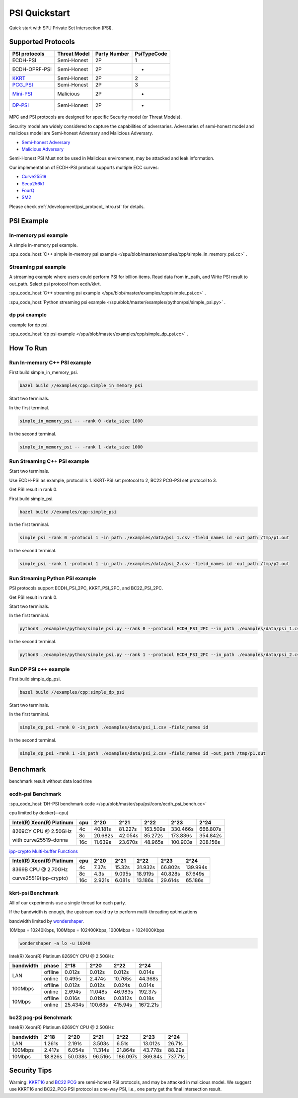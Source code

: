 PSI Quickstart
===============

Quick start with SPU Private Set Intersection (PSI).

Supported Protocols
----------------------

.. The :spu_code_host:`ECDH-PSI </spu/blob/master/spu/psi/core/ecdh_psi.h>` is favorable if the bandwidth is the bottleneck.
.. If the computing is the bottleneck, you should try the BaRK-OPRF based
.. PSI :spu_code_host:`KKRT-PSI API </spu/blob/master/spu/psi/core/kkrt_psi.h>`.

+---------------+--------------+--------------+--------------+
| PSI protocols | Threat Model | Party Number |  PsiTypeCode |
+===============+==============+==============+==============+
| ECDH-PSI      | Semi-Honest  | 2P           |   1          |
+---------------+--------------+--------------+--------------+
| ECDH-OPRF-PSI | Semi-Honest  | 2P           |   -          |
+---------------+--------------+--------------+--------------+
| `KKRT`_       | Semi-Honest  | 2P           |   2          |
+---------------+--------------+--------------+--------------+
| `PCG_PSI`_    | Semi-Honest  | 2P           |   3          |
+---------------+--------------+--------------+--------------+
| `Mini-PSI`_   | Malicious    | 2P           |   -          |
+---------------+--------------+--------------+--------------+
| `DP-PSI`_     | Semi-Honest  | 2P           |   -          |
+---------------+--------------+--------------+--------------+

MPC and PSI protocols are designed for specific Security model (or Threat Models). 

Security model are widely considered to capture the capabilities of adversaries. 
Adversaries of semi-honest model and malicious model are Semi-honest Adversary and
Malicious Adversary. 

- `Semi-honest Adversary <https://wiki.mpcalliance.org/semi_honest_adversary.html>`_
- `Malicious Adversary <https://wiki.mpcalliance.org/malicious_adversary.html>`_

Semi-Honest PSI Must not be used in Malicious environment, may be attacked and leak information.

Our implementation of ECDH-PSI protocol supports multiple ECC curves:

- `Curve25519 <https://en.wikipedia.org/wiki/Curve25519>`_
- `Secp256k1 <https://en.bitcoin.it/wiki/Secp256k1>`_
- `FourQ <https://en.wikipedia.org/wiki/FourQ>`_
- `SM2 <https://www.cryptopp.com/wiki/SM2>`_

.. _PCG_PSI: https://eprint.iacr.org/2022/334.pdf
.. _KKRT: https://eprint.iacr.org/2016/799.pdf
.. _Mini-PSI: https://eprint.iacr.org/2021/1159.pdf
.. _DP-PSI: https://arxiv.org/pdf/2208.13249.pdf

Please check :ref:`/development/psi_protocol_intro.rst` for details.

PSI Example
------------

In-memory psi example
>>>>>>>>>>>>>>>>>>>>>

A simple in-memory psi example. 

:spu_code_host:`C++ simple in-memory psi example </spu/blob/master/examples/cpp/simple_in_memory_psi.cc>` .  

Streaming psi example
>>>>>>>>>>>>>>>>>>>>>

A streaming example where users could perform PSI for billion items.
Read data from in_path, and Write PSI result to out_path.
Select psi protocol from ecdh/kkrt. 

:spu_code_host:`C++ streaming psi example </spu/blob/master/examples/cpp/simple_psi.cc>` .

:spu_code_host:`Python streaming psi example </spu/blob/master/examples/python/psi/simple_psi.py>` .

dp psi example
>>>>>>>>>>>>>>>>>>>>>
example for dp psi.

:spu_code_host:`dp psi example </spu/blob/master/examples/cpp/simple_dp_psi.cc>` .

How To Run
----------

Run In-memory C++ PSI example
>>>>>>>>>>>>>>>>>>>>>>>>>>>>>

First build simple_in_memory_psi.

.. code-block:: bash

  bazel build //examples/cpp:simple_in_memory_psi

Start two terminals.

In the first terminal.

.. code-block:: bash

  simple_in_memory_psi -- -rank 0 -data_size 1000

In the second terminal.

.. code-block:: bash

  simple_in_memory_psi -- -rank 1 -data_size 1000

Run Streaming C++ PSI example
>>>>>>>>>>>>>>>>>>>>>>>>>>>>>

Start two terminals.

Use ECDH-PSI as example, protocol is 1. KKRT-PSI set protocol to 2, BC22 PCG-PSI set protocol to 3.

Get PSI result in rank 0.

First build simple_psi.

.. code-block:: bash
  
  bazel build //examples/cpp:simple_psi

In the first terminal.

.. code-block:: bash

  simple_psi -rank 0 -protocol 1 -in_path ./examples/data/psi_1.csv -field_names id -out_path /tmp/p1.out 

In the second terminal.

.. code-block:: bash

  simple_psi -rank 1 -protocol 1 -in_path ./examples/data/psi_2.csv -field_names id -out_path /tmp/p2.out 

Run Streaming Python PSI example
>>>>>>>>>>>>>>>>>>>>>>>>>>>>>>>>

PSI protocols support ECDH_PSI_2PC, KKRT_PSI_2PC, and BC22_PSI_2PC.

Get PSI result in rank 0.

Start two terminals.

In the first terminal.

.. code-block:: bash

  python3 ./examples/python/simple_psi.py --rank 0 --protocol ECDH_PSI_2PC --in_path ./examples/data/psi_1.csv --field_names id --out_path /tmp/p1.out 

In the second terminal.

.. code-block:: bash

  python3 ./examples/python/simple_psi.py --rank 1 --protocol ECDH_PSI_2PC --in_path ./examples/data/psi_2.csv --field_names id --out_path /tmp/p2.out 

Run DP PSI c++ example
>>>>>>>>>>>>>>>>>>>>>>>>>>>>>

First build simple_dp_psi.

.. code-block:: bash

  bazel build //examples/cpp:simple_dp_psi

Start two terminals.

In the first terminal.

.. code-block:: bash

  simple_dp_psi -rank 0 -in_path ./examples/data/psi_1.csv -field_names id  

In the second terminal.

.. code-block:: bash

  simple_dp_psi -rank 1 -in_path ./examples/data/psi_2.csv -field_names id -out_path /tmp/p1.out 


Benchmark
----------

benchmark result without data load time 

ecdh-psi Benchmark
>>>>>>>>>>>>>>>>>>

:spu_code_host:`DH-PSI benchmark code </spu/blob/master/spu/psi/core/ecdh_psi_bench.cc>`

cpu limited by docker(--cpu)

+---------------------------+-----+---------+---------+----------+----------+----------+
| Intel(R) Xeon(R) Platinum | cpu |  2^20   |  2^21   |  2^22    |  2^23    |  2^24    |
+===========================+=====+=========+=========+==========+==========+==========+
|                           | 4c  | 40.181s | 81.227s | 163.509s | 330.466s | 666.807s |
|  8269CY CPU @ 2.50GHz     +-----+---------+---------+----------+----------+----------+
|                           | 8c  | 20.682s | 42.054s | 85.272s  | 173.836s | 354.842s |
|  with curve25519-donna    +-----+---------+---------+----------+----------+----------+
|                           | 16c | 11.639s | 23.670s | 48.965s  | 100.903s | 208.156s |
+---------------------------+-----+---------+---------+----------+----------+----------+

`ipp-crypto Multi-buffer Functions <https://www.intel.com/content/www/us/en/develop/documentation/ipp-crypto-reference/top/multi-buffer-cryptography-functions/montgomery-curve25519-elliptic-curve-functions.html>`_


+---------------------------+-----+--------+--------+---------+---------+----------+
| Intel(R) Xeon(R) Platinum | cpu | 2^20   | 2^21   | 2^22    | 2^23    |   2^24   |
+===========================+=====+========+========+=========+=========+==========+
|                           | 4c  | 7.37s  | 15.32s | 31.932s | 66.802s | 139.994s |
|  8369B CPU @ 2.70GHz      +-----+--------+--------+---------+---------+----------+
|                           | 8c  | 4.3s   | 9.095s | 18.919s | 40.828s | 87.649s  |
|  curve25519(ipp-crypto)   +-----+--------+--------+---------+---------+----------+
|                           | 16c | 2.921s | 6.081s | 13.186s | 29.614s | 65.186s  |
+---------------------------+-----+--------+--------+---------+---------+----------+

kkrt-psi Benchmark
>>>>>>>>>>>>>>>>>>>

All of our experiments use a single thread for each party. 

If the bandwidth is enough, the upstream could try to perform multi-threading optimizations

bandwidth limited by `wondershaper <https://github.com/magnific0/wondershaper/>`_.

10Mbps = 10240Kbps, 100Mbps = 102400Kbps, 1000Mbps = 1024000Kbps

.. code-block:: bash

  wondershaper -a lo -u 10240

Intel(R) Xeon(R) Platinum 8269CY CPU @ 2.50GHz

+-----------+---------+---------+---------+---------+----------+
| bandwidth |  phase  |   2^18  |   2^20  |   2^22  |   2^24   |
+===========+=========+=========+=========+=========+==========+
|           | offline | 0.012s  | 0.012s  | 0.012s  | 0.014s   |
|    LAN    +---------+---------+---------+---------+----------+
|           | online  | 0.495s  | 2.474s  | 10.765s | 44.368s  |
+-----------+---------+---------+---------+---------+----------+
|           | offline | 0.012s  | 0.012s  | 0.024s  | 0.014s   |
|  100Mbps  +---------+---------+---------+---------+----------+
|           | online  | 2.694s  | 11.048s | 46.983s | 192.37s  |
+-----------+---------+---------+---------+---------+----------+
|           | offline | 0.016s  | 0.019s  | 0.0312s | 0.018s   |
|  10Mbps   +---------+---------+---------+---------+----------+
|           | online  | 25.434s | 100.68s | 415.94s | 1672.21s |
+-----------+---------+---------+---------+---------+----------+

bc22 pcg-psi Benchmark
>>>>>>>>>>>>>>>>>>>>>>

Intel(R) Xeon(R) Platinum 8269CY CPU @ 2.50GHz

+-----------+---------+---------+---------+----------+---------+---------+
| bandwidth |   2^18  |   2^20  |   2^21  |   2^22   |   2^23  |   2^24  |
+===========+=========+=========+=========+==========+=========+=========+
|    LAN    | 1.261s  | 2.191s  | 3.503s  | 6.51s    | 13.012s | 26.71s  |
+-----------+---------+---------+---------+----------+---------+---------+
|  100Mbps  | 2.417s  | 6.054s  | 11.314s | 21.864s  | 43.778s | 88.29s  |
+-----------+---------+---------+---------+----------+---------+---------+
|   10Mbps  | 18.826s | 50.038s | 96.516s | 186.097s | 369.84s | 737.71s |
+-----------+---------+---------+---------+----------+---------+---------+


Security Tips
-------------

Warning:  `KKRT16 <https://eprint.iacr.org/2016/799.pdf>`_ and 
`BC22 PCG <https://eprint.iacr.org/2022/334.pdf>`_ are semi-honest PSI protocols, 
and may be attacked in malicious model.
We suggest use KKRT16 and BC22_PCG PSI protocol as one-way PSI, i.e., one party get the final intersection result.
